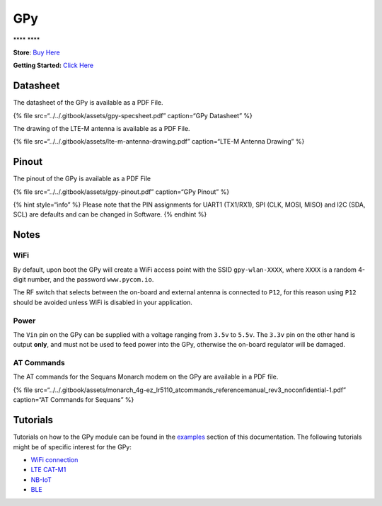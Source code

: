 GPy
===

\***\*\ |image0| \***\*

**Store**: `Buy Here <https://pycom.io/product/gpy>`__

**Getting Started:** `Click
Here <../../gettingstarted/connection/gpy.md>`__

Datasheet
---------

The datasheet of the GPy is available as a PDF File.

{% file src=“../../.gitbook/assets/gpy-specsheet.pdf” caption=“GPy
Datasheet” %}

The drawing of the LTE-M antenna is available as a PDF File.

{% file src=“../../.gitbook/assets/lte-m-antenna-drawing.pdf”
caption=“LTE-M Antenna Drawing” %}

Pinout
------

The pinout of the GPy is available as a PDF File

{% file src=“../../.gitbook/assets/gpy-pinout.pdf” caption=“GPy Pinout”
%}

|image1|

{% hint style=“info” %} Please note that the PIN assignments for UART1
(TX1/RX1), SPI (CLK, MOSI, MISO) and I2C (SDA, SCL) are defaults and can
be changed in Software. {% endhint %}

Notes
-----

WiFi
~~~~

By default, upon boot the GPy will create a WiFi access point with the
SSID ``gpy-wlan-XXXX``, where ``XXXX`` is a random 4-digit number, and
the password ``www.pycom.io``.

The RF switch that selects between the on-board and external antenna is
connected to ``P12``, for this reason using ``P12`` should be avoided
unless WiFi is disabled in your application.

Power
~~~~~

The ``Vin`` pin on the GPy can be supplied with a voltage ranging from
``3.5v`` to ``5.5v``. The ``3.3v`` pin on the other hand is output
**only**, and must not be used to feed power into the GPy, otherwise the
on-board regulator will be damaged.

AT Commands
~~~~~~~~~~~

The AT commands for the Sequans Monarch modem on the GPy are available
in a PDF file.

{% file
src=“../../.gitbook/assets/monarch_4g-ez_lr5110_atcommands_referencemanual_rev3_noconfidential-1.pdf”
caption=“AT Commands for Sequans” %}

Tutorials
---------

Tutorials on how to the GPy module can be found in the
`examples <../../tutorials/introduction.md>`__ section of this
documentation. The following tutorials might be of specific interest for
the GPy:

-  `WiFi connection <../../tutorials/all/wlan.md>`__
-  `LTE CAT-M1 <../../tutorials/lte/cat-m1.md>`__
-  `NB-IoT <../../tutorials/lte/nb-iot.md>`__
-  `BLE <../../tutorials/all/ble.md>`__

.. |image0| image:: ../../.gitbook/assets/assets-lil0igdl11z7jos_jpx-lkn7scqkkkb6tqb3uyo-lkn87yf-xz772800vwc-gpy-1.png
.. |image1| image:: ../../.gitbook/assets/gpy-pinout.png

